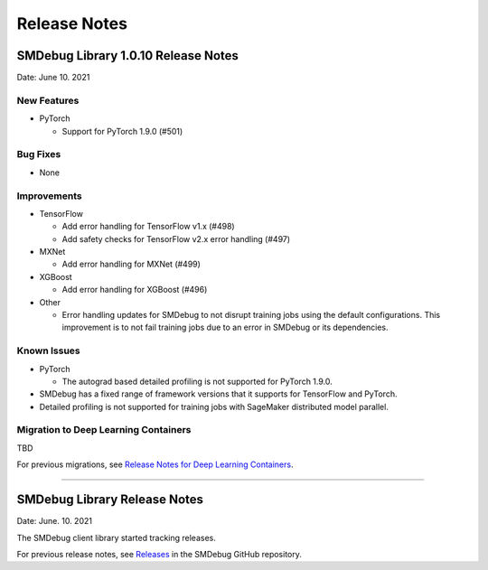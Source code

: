 Release Notes
=============


SMDebug Library 1.0.10 Release Notes
------------------------------------

Date: June 10. 2021


New Features
~~~~~~~~~~~~

- PyTorch

  - Support for PyTorch 1.9.0 (#501)


Bug Fixes
~~~~~~~~~

- None


Improvements
~~~~~~~~~~~~

- TensorFlow

  - Add error handling for TensorFlow v1.x (#498)
  - Add safety checks for TensorFlow v2.x error handling (#497)

- MXNet

  - Add error handling for MXNet (#499)

- XGBoost

  - Add error handling for XGBoost (#496)

- Other

  - Error handling updates for SMDebug to not disrupt training jobs using the default configurations.
    This improvement is to not fail training jobs due to an error in SMDebug or its dependencies.


Known Issues
~~~~~~~~~~~~

- PyTorch

  - The autograd based detailed profiling is not supported for PyTorch 1.9.0.

- SMDebug has a fixed range of framework versions that it supports for TensorFlow and PyTorch.

- Detailed profiling is not supported for training jobs with SageMaker distributed model parallel.


Migration to Deep Learning Containers
~~~~~~~~~~~~~~~~~~~~~~~~~~~~~~~~~~~~~

TBD

For previous migrations, see `Release Notes for Deep Learning Containers
<https://docs.aws.amazon.com/deep-learning-containers/latest/devguide/dlc-release-notes.html>`__.


----


SMDebug Library Release Notes
-----------------------------

Date: June. 10. 2021

The SMDebug client library started tracking releases.

For previous release notes, see `Releases <https://github.com/awslabs/sagemaker-debugger/releases>`__
in the SMDebug GitHub repository.
